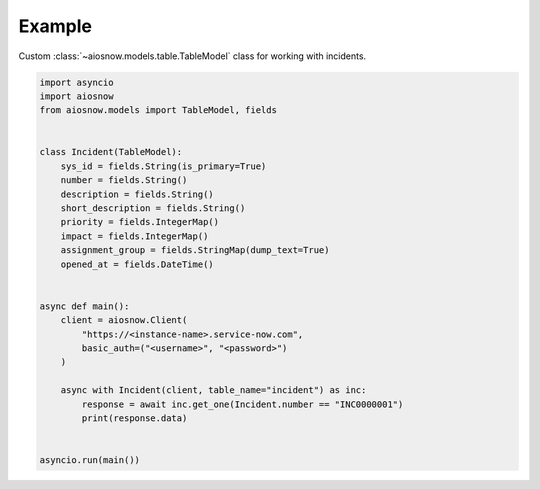 Example
=======

Custom :class:`~aiosnow.models.table.TableModel` class for working with incidents.

.. code-block:: python

    import asyncio
    import aiosnow
    from aiosnow.models import TableModel, fields


    class Incident(TableModel):
        sys_id = fields.String(is_primary=True)
        number = fields.String()
        description = fields.String()
        short_description = fields.String()
        priority = fields.IntegerMap()
        impact = fields.IntegerMap()
        assignment_group = fields.StringMap(dump_text=True)
        opened_at = fields.DateTime()


    async def main():
        client = aiosnow.Client(
            "https://<instance-name>.service-now.com",
            basic_auth=("<username>", "<password>")
        )

        async with Incident(client, table_name="incident") as inc:
            response = await inc.get_one(Incident.number == "INC0000001")
            print(response.data)


    asyncio.run(main())
